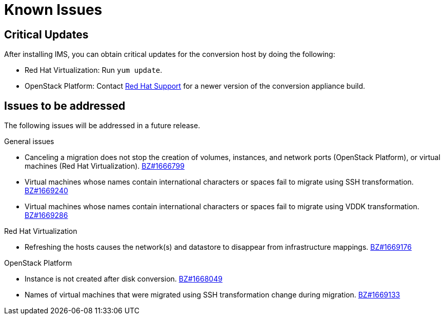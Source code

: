 // Used in module: assembly_Troubleshooting.adoc
[id="Known_issues"]
= Known Issues

== Critical Updates

After installing IMS, you can obtain critical updates for the conversion host by doing the following:

** Red Hat Virtualization: Run `yum update`.

** OpenStack Platform: Contact link:https://access.redhat.com/support/cases/#/case/new[Red Hat Support] for a newer version of the conversion appliance build.

== Issues to be addressed

The following issues will be addressed in a future release.

.General issues

* Canceling a migration does not stop the creation of volumes, instances, and network ports (OpenStack Platform), or virtual machines (Red Hat Virtualization). link:https://bugzilla.redhat.com/show_bug.cgi?id=1666799[BZ#1666799]

* Virtual machines whose names contain international characters or spaces fail to migrate using SSH transformation. link:https://bugzilla.redhat.com/show_bug.cgi?id=1669240[BZ#1669240]

* Virtual machines whose names contain international characters or spaces fail to migrate using VDDK transformation. link:https://bugzilla.redhat.com/show_bug.cgi?id=1669286[BZ#1669286]

.Red Hat Virtualization

* Refreshing the hosts causes the network(s) and datastore to disappear from infrastructure mappings. link:https://bugzilla.redhat.com/show_bug.cgi?id=1669176[BZ#1669176]

.OpenStack Platform

* Instance is not created after disk conversion. link:https://bugzilla.redhat.com/show_bug.cgi?id=1668049[BZ#1668049]

* Names of virtual machines that were migrated using SSH transformation change during migration. link:https://bugzilla.redhat.com/show_bug.cgi?id=1669133[BZ#1669133]
